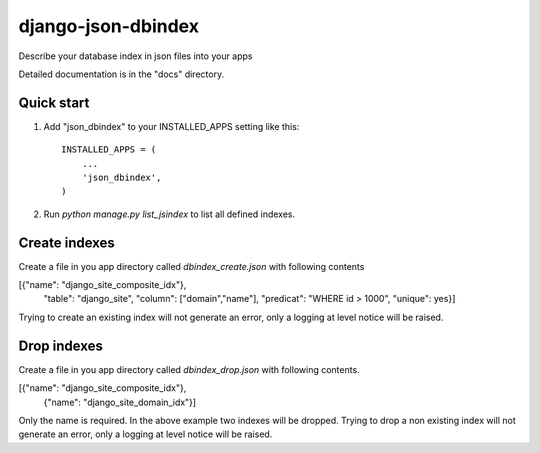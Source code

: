 ===================
django-json-dbindex
===================

Describe your database index in json files into your apps

Detailed documentation is in the "docs" directory.

Quick start
-----------

1. Add "json_dbindex" to your INSTALLED_APPS setting like this::

    INSTALLED_APPS = (
        ...
        'json_dbindex',
    )

2. Run `python manage.py list_jsindex` to list all defined indexes.

Create indexes
--------------

Create a file in you app directory called `dbindex_create.json` with
following contents

[{"name": "django_site_composite_idx"},
  "table": "django_site",
  "column": ["domain","name"],
  "predicat": "WHERE id > 1000",
  "unique": yes}]


Trying to create an existing index will not generate an error, only a
logging at level notice will be raised.


Drop indexes
------------

Create a file in you app directory called `dbindex_drop.json` with
following contents.

[{"name": "django_site_composite_idx"},
 {"name": "django_site_domain_idx"}]

Only the name is required. In the above example two indexes will be
dropped. Trying to drop a non existing index will not generate an
error, only a logging at level notice will be raised.
